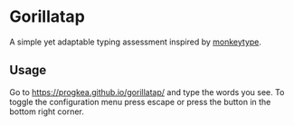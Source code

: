 * Gorillatap

A simple yet adaptable typing assessment inspired by [[https://monkeytype.com/][monkeytype]].

** Usage

Go to https://progkea.github.io/gorillatap/ and type the words you see.
To toggle the configuration menu press escape or press the button in the bottom right corner.
